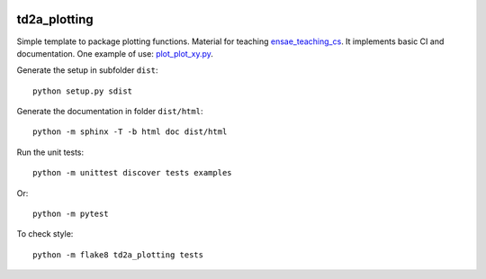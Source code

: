 
.. image:: https://circleci.com/gh/sdpython/td2a_plotting/tree/master.svg?style=svg
    :target: https://circleci.com/gh/sdpython/td2a_plotting/tree/master

td2a_plotting
=============

.. image:: https://raw.githubusercontent.com/sdpython/td2a_plotting/master/doc/_static/logo.png
    :width: 50

Simple template to package plotting functions. Material for teaching
`ensae_teaching_cs <https://github.com/sdpython/ensae_teaching_cs>`_.
It implements basic CI and documentation. One example of use:
`plot_plot_xy.py
<https://github.com/sdpython/td2a_plotting/blob/master/examples/plot_plot_xy.py>`_.

Generate the setup in subfolder ``dist``:

::

    python setup.py sdist

Generate the documentation in folder ``dist/html``:

::

    python -m sphinx -T -b html doc dist/html

Run the unit tests:

::

    python -m unittest discover tests examples

Or:

::

    python -m pytest
    
To check style:

::

    python -m flake8 td2a_plotting tests
